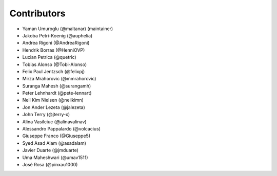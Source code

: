 ============
Contributors
============

* Yaman Umuroglu (@maltanar) (maintainer)
* Jakoba Petri-Koenig (@auphelia)
* Andrea Rigoni (@AndreaRigoni)
* Hendrik Borras (@HenniOVP)
* Lucian Petrica (@quetric)
* Tobias Alonso (@Tobi-Alonso)
* Felix Paul Jentzsch (@felixpj)
* Mirza Mrahorovic (@mmrahorovic)
* Suranga Mahesh (@surangamh)
* Peter Lehnhardt (@pete-lennart)
* Neil Kim Nielsen (@neilkimn)
* Jon Ander Lezeta (@jalezeta)
* John Terry (@jterry-x)
* Alina Vasilciuc (@alinavalinav)
* Alessandro Pappalardo (@volcacius)
* Giuseppe Franco (@Giuseppe5)
* Syed Asad Alam (@asadalam)
* Javier Duarte (@jmduarte)
* Uma Maheshwari (@umav1511)
* José Rosa (@pinxau1000)
